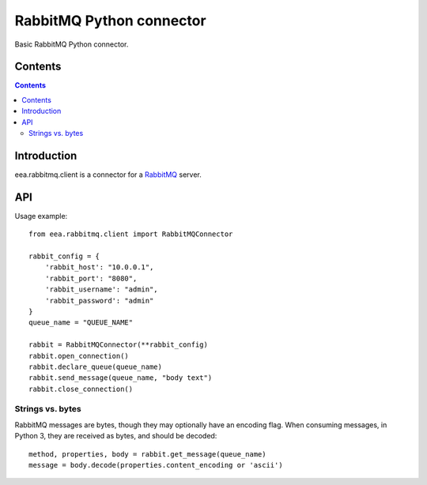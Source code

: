 =========================
RabbitMQ Python connector
=========================
.. image:: https://ci.eionet.europa.eu/buildStatus/icon?job=eea/eea.rabbitmq.client/develop
  :target: https://ci.eionet.europa.eu/job/eea/job/eea.rabbitmq.client/job/develop/display/redirect
  :alt: develop
.. image:: https://ci.eionet.europa.eu/buildStatus/icon?job=eea/eea.rabbitmq.client/master
  :target: https://ci.eionet.europa.eu/job/eea/job/eea.rabbitmq.client/job/master/display/redirect
  :alt: master

Basic RabbitMQ Python connector.

Contents
========

.. contents::

Introduction
============

eea.rabbitmq.client is a connector for a RabbitMQ_ server.

.. _RabbitMQ: https://www.rabbitmq.com

API
===

Usage example::

    from eea.rabbitmq.client import RabbitMQConnector

    rabbit_config = {
        'rabbit_host': "10.0.0.1",
        'rabbit_port': "8080",
        'rabbit_username': "admin",
        'rabbit_password': "admin"
    }
    queue_name = "QUEUE_NAME"

    rabbit = RabbitMQConnector(**rabbit_config)
    rabbit.open_connection()
    rabbit.declare_queue(queue_name)
    rabbit.send_message(queue_name, "body text")
    rabbit.close_connection()


Strings vs. bytes
-----------------

RabbitMQ messages are bytes, though they may optionally have an encoding flag. When consuming messages, in Python 3, they are received as bytes, and should be decoded::

    method, properties, body = rabbit.get_message(queue_name)
    message = body.decode(properties.content_encoding or 'ascii')

